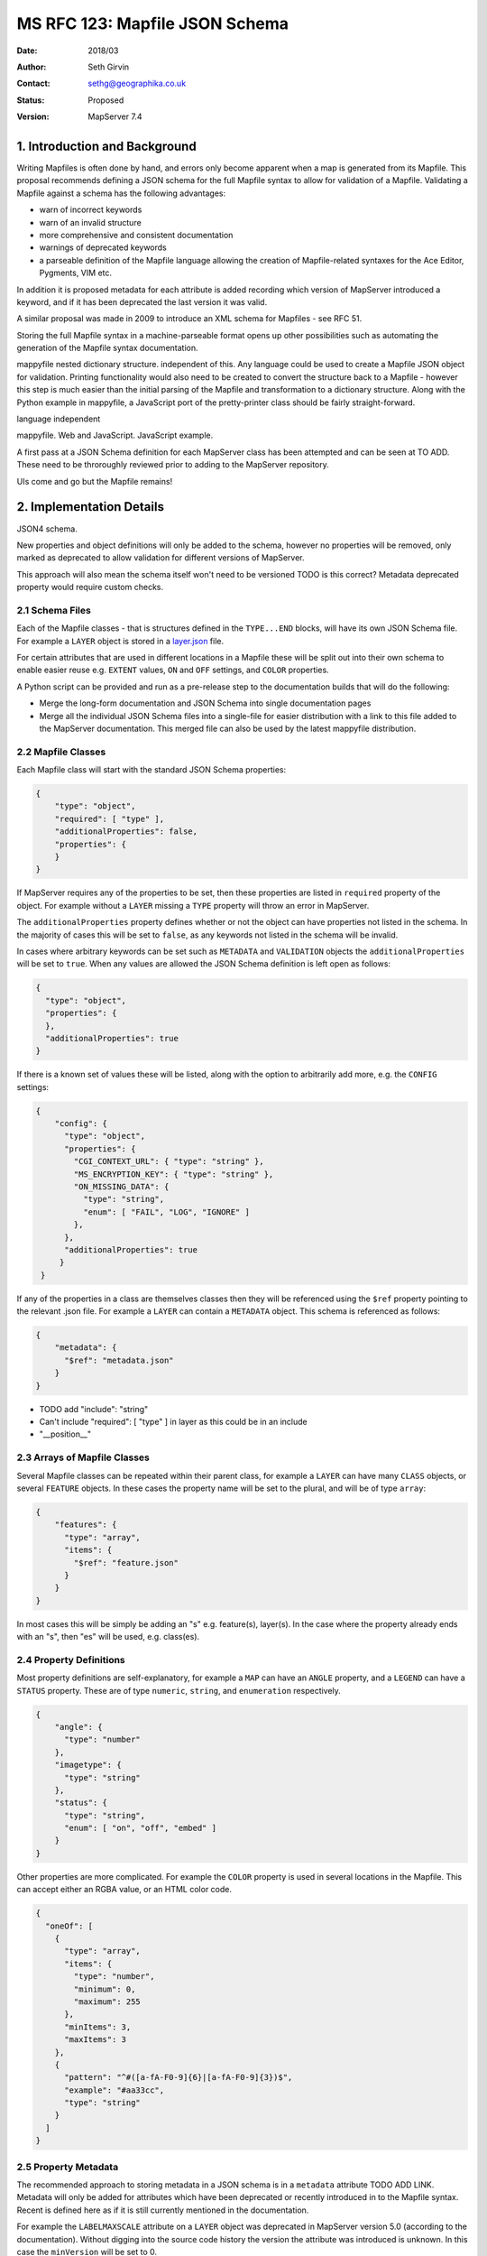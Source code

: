 .. _rfc123:

=========================================================================
MS RFC 123: Mapfile JSON Schema
=========================================================================

:Date:  2018/03
:Author: Seth Girvin
:Contact: sethg@geographika.co.uk
:Status: Proposed
:Version: MapServer 7.4

1. Introduction and Background
==============================

Writing Mapfiles is often done by hand, and errors only become apparent when a
map is generated from its Mapfile. This proposal recommends defining a JSON 
schema for the full Mapfile syntax to allow for validation of a Mapfile. 
Validating a Mapfile against a schema has the following advantages:

+ warn of incorrect keywords
+ warn of an invalid structure
+ more comprehensive and consistent documentation
+ warnings of deprecated keywords
+ a parseable definition of the Mapfile language allowing the creation of Mapfile-related syntaxes
  for the Ace Editor, Pygments, VIM etc. 

In addition it is proposed metadata for each attribute is added recording
which version of MapServer introduced a keyword, and if it has been deprecated the 
last version it was valid. 

A similar proposal was made in 2009 to introduce an XML schema for Mapfiles - 
see RFC 51. 

Storing the full Mapfile syntax in a machine-parseable format opens up other possibilities
such as automating the generation of the Mapfile syntax documentation. 

mappyfile nested dictionary structure. independent of this. Any language could be
used to create a Mapfile JSON object for validation. Printing functionality would also 
need to be created to convert the structure back to a Mapfile - however this step is
much easier than the initial parsing of the Mapfile and transformation to a dictionary 
structure. Along with the Python example in mappyfile, a JavaScript port of the pretty-printer
class should be fairly straight-forward. 

language independent

mappyfile. Web and JavaScript. 
JavaScript example. 

A first pass at a JSON Schema definition for each MapServer class has been attempted
and can be seen at TO ADD. These need to be throroughly reviewed prior to adding to 
the MapServer repository. 

UIs come and go but the Mapfile remains!

2. Implementation Details
=========================

JSON4 schema. 

New properties and object definitions will only be added to the schema, however no
properties will be removed, only marked as deprecated to allow validation for different versions
of MapServer. 

This approach will also mean the schema itself won't need to be versioned
TODO is this correct?
Metadata deprecated property would require custom checks. 


2.1 Schema Files
----------------

Each of the Mapfile classes - that is structures defined in the ``TYPE...END``
blocks, will have its own JSON Schema file. For example
a ``LAYER`` object is stored in a `layer.json <TODO ADD GITHUB LINK>`_ file. 

For certain attributes that are used in different locations in a Mapfile these
will be split out into their own schema to enable easier reuse e.g. ``EXTENT`` 
values, ``ON`` and ``OFF`` settings, and ``COLOR`` properties. 

A Python script can be provided and run as a pre-release step to the documentation builds 
that will do the following:

+ Merge the long-form documentation and JSON Schema into single documentation pages
+ Merge all the individual JSON Schema files into a single-file for easier
  distribution with a link to this file added to the MapServer documentation. This 
  merged file can also be used by the latest mappyfile distribution. 

2.2 Mapfile Classes
-------------------

Each Mapfile class will start with the standard JSON Schema properties:

.. code-block:: json

    {
        "type": "object",
        "required": [ "type" ],
        "additionalProperties": false,
        "properties": {
        }
    }

If MapServer requires any of the properties to be set, then these properties 
are listed in ``required`` property of the object. For example without a ``LAYER`` 
missing a ``TYPE`` property will throw an error in MapServer. 

The ``additionalProperties`` property defines whether or not the object can 
have properties not listed in the schema. In the majority of cases this will be 
set to ``false``, as any keywords not listed in the schema will be invalid. 

In cases where arbitrary keywords can be set such as ``METADATA`` and ``VALIDATION``
objects the ``additionalProperties`` will be set to ``true``. When any values are allowed
the JSON Schema definition is left open as follows:

.. code-block:: json

    {
      "type": "object",
      "properties": {
      },
      "additionalProperties": true
    }

If there is a known set of values these will be listed, along with the option to arbitrarily
add more, e.g. the ``CONFIG`` settings:

.. code-block:: json

    {
        "config": {
          "type": "object",
          "properties": {
            "CGI_CONTEXT_URL": { "type": "string" },
            "MS_ENCRYPTION_KEY": { "type": "string" },
            "ON_MISSING_DATA": {
              "type": "string",
              "enum": [ "FAIL", "LOG", "IGNORE" ]
            },
          },
          "additionalProperties": true
         }
     }

If any of the properties in a class are themselves classes then they will be 
referenced using the ``$ref`` property pointing to the relevant .json file. For example
a ``LAYER`` can contain a ``METADATA`` object. This schema is referenced as
follows:

.. code-block:: json

    {
        "metadata": {
          "$ref": "metadata.json"
        }
    }

+ TODO add "include":  "string"
+ Can't include   "required": [ "type" ] in layer as this could be in an include
+ "__position__"

2.3 Arrays of Mapfile Classes
-----------------------------

Several Mapfile classes can be repeated within their parent class, for 
example a ``LAYER`` can have many ``CLASS`` objects, or several ``FEATURE``
objects. In these cases the property name will be set to the plural, and will
be of type ``array``:

.. code-block:: json

    {
        "features": {
          "type": "array",
          "items": {
            "$ref": "feature.json"
          }
        }
    }

In most cases this will be simply be adding an "s" e.g. feature(s), layer(s). 
In the case where the property already ends with an "s", then "es" will be used,
e.g. class(es). 

2.4 Property Definitions
------------------------

Most property definitions are self-explanatory, for example a ``MAP`` can have
an ``ANGLE`` property, and a ``LEGEND`` can have a ``STATUS`` property. 
These are of type ``numeric``, ``string``, and ``enumeration`` respectively. 

.. code-block:: json

    {
        "angle": {
          "type": "number"
        },
        "imagetype": {
          "type": "string"
        },
        "status": {
          "type": "string",
          "enum": [ "on", "off", "embed" ]
        }
    }

Other properties are more complicated. For example the ``COLOR`` property is used
in several locations in the Mapfile. This can accept either an RGBA value, or an
HTML color code. 

.. code-block:: json

    {
      "oneOf": [
        {
          "type": "array",
          "items": {
            "type": "number",
            "minimum": 0,
            "maximum": 255
          },
          "minItems": 3,
          "maxItems": 3
        },
        {
          "pattern": "^#([a-fA-F0-9]{6}|[a-fA-F0-9]{3})$",
          "example": "#aa33cc",
          "type": "string"
        }
      ]
    }


2.5 Property Metadata
---------------------

The recommended approach to storing metadata in a JSON schema is in 
a ``metadata`` attribute TODO ADD LINK. Metadata will only be added for attributes which 
have been deprecated or recently introduced in to the Mapfile syntax. Recent is defined here 
as if it is still currently mentioned in the documentation. 

For example the ``LABELMAXSCALE`` attribute on a ``LAYER`` object was deprecated
in MapServer version 5.0 (according to the documentation). Without digging into the 
source code history the version the attribute was introduced is unknown. In this case the
``minVersion`` will be set to 0. 

.. code-block:: json

    {
        "labelmaxscale": {
          "type": "number",
          "metadata": {
            "deprecated": true,
            "minVersion": 0,
            "maxVersion": 5.0
          }
        }
    }

Another standard JSON Schema property that will be used occastionally in the
schema is the ``example`` property TODO ADD LINK. This will primarily be used 
to document examples of valid values to list in the MapServer documentation. 
For example one of the valid values for a ``COLOR`` property is an HTML color code. 
An example value is listed in the property definition. 

.. code-block:: json

    {
        "pattern": "^#([a-fA-F0-9]{6}|[a-fA-F0-9]{3})$",
        "example": "#aa33cc",
        "type": "string"
    }

3. Documentation Changes
========================

Currently the MapServer Mapfile syntax is documented in restructured text (RST). 

The `jsonschema2rst <https://github.com/inspirehep/jsonschema2rst>`_ project converts a 
JSON schema into RST. 

It is proposed that the current document's structure is modified to make it easier to comnbine
the existing long-form documentation, with the JSON Schema details, and removing any
duplication between the two. 

It is important the long-form text can be easily edited and examples added, so this approach
aims to enhance the hand-written documentation rather than replace it. 

This would avoid issues such as https://github.com/mapserver/mapserver/issues/5748

4. Online Validator
===================

JavaScript-based validator?
Select version. Default to latest (7.2). 

5. Implementation Details
=========================

5.1 Affected files
------------------

+ no code files will require modifications
+ all documentation in the ``/mapfile`` folder could gradually be restructured
  to allow the insertion of property definitions from the JSON Schema

5.2 Tracking Issue
------------------

TBD

6. Discussion
=============

+ Multipoints
+ Use of __type__ attributes?
+ Are there any other attribute or type metadata values that could / should
  be stored?

7. Voting History
=================

